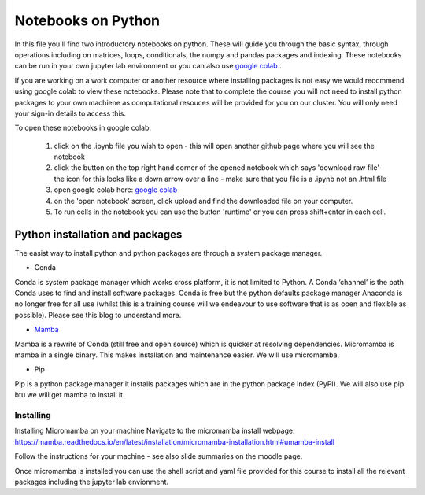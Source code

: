 ===================
Notebooks on Python
===================

In this file you'll find two introductory notebooks on python. These will guide you through the basic syntax, through operations including on matrices, loops, conditionals, the numpy and pandas packages and indexing.  These notebooks can be run in your own jupyter lab environment or you can also use `google colab <https://colab.research.google.com>`_ . 

If you are working on a work computer or another resource where installing packages is not easy we would reocmmend using google colab to view these notebooks. Please note that to complete the course you will not need to install python packages to your own machiene as computational resouces will be provided for you on our cluster.  You will only need your sign-in details to access this. 

To open these notebooks in google colab:

  1. click on the .ipynb file you wish to open - this will open another github page where you will see the notebook
  2. click the button on the top right hand corner of the opened notebook which says 'download raw file' - the icon for this looks like a down arrow over a line - make sure that you file is a .ipynb not an .html file
  3. open google colab here: `google colab <https://colab.research.google.com>`_ 
  4. on the 'open notebook' screen, click upload and find the downloaded file on your computer.
  5. To run cells in the notebook you can use the button 'runtime' or you can press shift+enter in each cell. 

--------------------------------
Python installation and packages
--------------------------------

The easist way to install python and python packages are through a system package manager. 

* Conda

Conda is system package manager which works cross platform, it is not limited to Python.  A Conda ‘channel’  is the path Conda uses to find and install software packages. Conda is free but the python defaults package manager Anaconda is no longer free for all use (whilst this is a training course will we endeavour to use software that is as open and flexible as possible). Please see this blog to understand more. 

* `Mamba <https://mamba.readthedocs.io/en/latest/>`_

Mamba is a rewrite of Conda (still free and open source) which is quicker at resolving dependencies.  Micromamba is mamba in a single binary.  This makes installation and maintenance easier.  We will use micromamba. 

* Pip

Pip is a python package manager it installs packages which are in the python package index (PyPI). We will also use pip btu we will get mamba to install it.

^^^^^^^^^^
Installing
^^^^^^^^^^

Installing Micromamba on your machine Navigate to the micromamba install webpage: https://mamba.readthedocs.io/en/latest/installation/micromamba-installation.html#umamba-install 

Follow the instructions for your machine - see also slide summaries on the moodle page. 

Once micromamba is installed you can use the shell script and yaml file provided for this course to install all the relevant packages including the jupyter lab envionment. 

